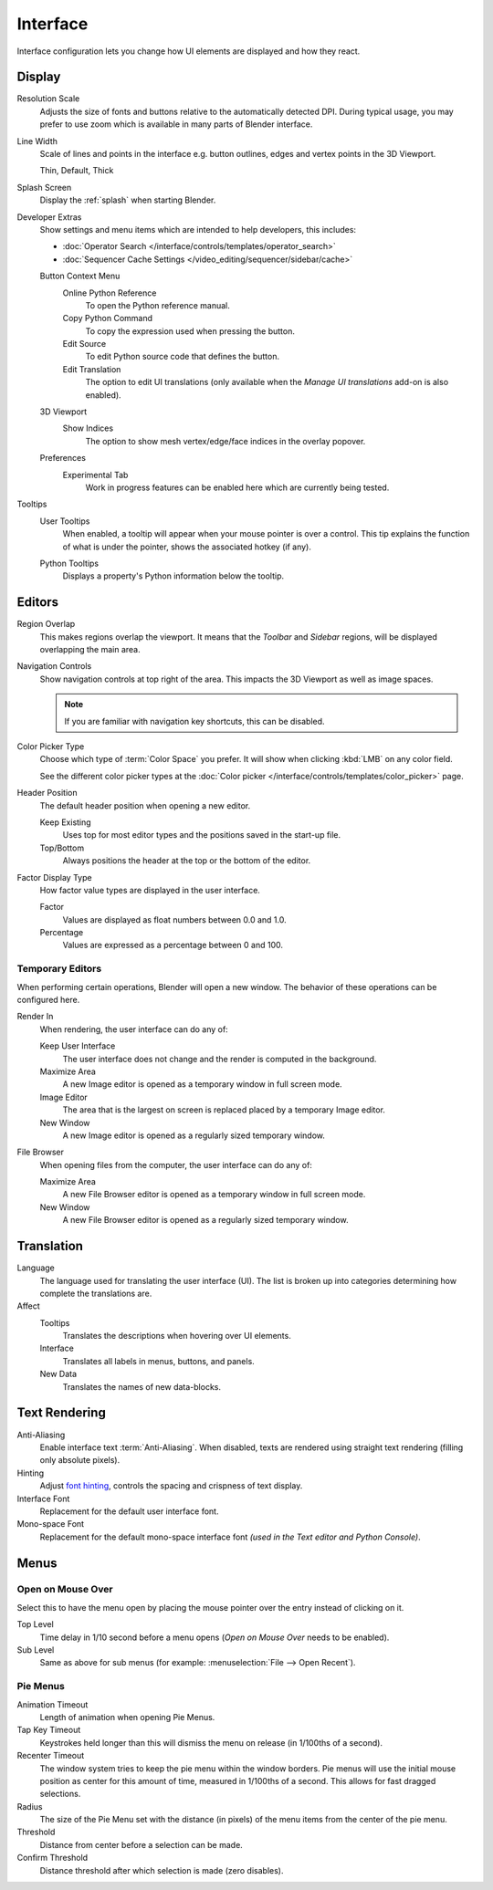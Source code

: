 .. _bpy.types.PreferencesView:

*********
Interface
*********

Interface configuration lets you change how UI elements are displayed and how they react.

.. figure:: /images/editors_preferences_section_interface.png


Display
=======

Resolution Scale
   Adjusts the size of fonts and buttons relative to the automatically detected DPI.
   During typical usage, you may prefer to use zoom which is available in many parts of Blender interface.

Line Width
   Scale of lines and points in the interface e.g. button outlines, edges and vertex points in the 3D Viewport.

   Thin, Default, Thick

Splash Screen
   Display the :ref:`splash` when starting Blender.

.. _prefs-interface-dev-extras:

Developer Extras
   Show settings and menu items which are intended to help developers, this includes:

   - :doc:`Operator Search </interface/controls/templates/operator_search>`
   - :doc:`Sequencer Cache Settings </video_editing/sequencer/sidebar/cache>`

   Button Context Menu
      Online Python Reference
         To open the Python reference manual.
      Copy Python Command
         To copy the expression used when pressing the button.
      Edit Source
         To edit Python source code that defines the button.
      Edit Translation
         The option to edit UI translations
         (only available when the *Manage UI translations* add-on is also enabled).
   3D Viewport
      Show Indices
         The option to show mesh vertex/edge/face indices in the overlay popover.
   Preferences
      Experimental Tab
         Work in progress features can be enabled here which are currently being tested.

Tooltips
   User Tooltips
      When enabled, a tooltip will appear when your mouse pointer is over a control.
      This tip explains the function of what is under the pointer,
      shows the associated hotkey (if any).

   .. _prefs-interface-tooltips-python:

   Python Tooltips
      Displays a property's Python information below the tooltip.


Editors
=======

Region Overlap
   This makes regions overlap the viewport. It means that the *Toolbar* and *Sidebar* regions,
   will be displayed overlapping the main area.

Navigation Controls
   Show navigation controls at top right of the area.
   This impacts the 3D Viewport as well as image spaces.

   .. note::

      If you are familiar with navigation key shortcuts, this can be disabled.

.. _prefs-interface-color-picker-type:

Color Picker Type
   Choose which type of :term:`Color Space` you prefer. It will show when clicking :kbd:`LMB` on any color field.

   See the different color picker types at the :doc:`Color picker </interface/controls/templates/color_picker>` page.

Header Position
   The default header position when opening a new editor.

   Keep Existing
      Uses top for most editor types and the positions saved in the start-up file.
   Top/Bottom
      Always positions the header at the top or the bottom of the editor.

Factor Display Type
   How factor value types are displayed in the user interface.

   Factor
      Values are displayed as float numbers between 0.0 and 1.0.
   Percentage
      Values are expressed as a percentage between 0 and 100.


Temporary Editors
-----------------

When performing certain operations, Blender will open a new window.
The behavior of these operations can be configured here.

Render In
   When rendering, the user interface can do any of:

   Keep User Interface
      The user interface does not change and the render is computed in the background.
   Maximize Area
      A new Image editor is opened as a temporary window in full screen mode.
   Image Editor
      The area that is the largest on screen is replaced placed by a temporary Image editor.
   New Window
      A new Image editor is opened as a regularly sized temporary window.

File Browser
   When opening files from the computer, the user interface can do any of:

   Maximize Area
      A new File Browser editor is opened as a temporary window in full screen mode.
   New Window
      A new File Browser editor is opened as a regularly sized temporary window.


.. _prefs-interface-translation:

Translation
===========

Language
   The language used for translating the user interface (UI).
   The list is broken up into categories determining how complete the translations are.

Affect
   Tooltips
      Translates the descriptions when hovering over UI elements.
   Interface
      Translates all labels in menus, buttons, and panels.
   New Data
      Translates the names of new data-blocks.


Text Rendering
==============

Anti-Aliasing
   Enable interface text :term:`Anti-Aliasing`.
   When disabled, texts are rendered using straight text rendering (filling only absolute pixels).
Hinting
   Adjust `font hinting <https://en.wikipedia.org/wiki/Font_hinting>`__,
   controls the spacing and crispness of text display.
Interface Font
   Replacement for the default user interface font.
Mono-space Font
   Replacement for the default mono-space interface font
   *(used in the Text editor and Python Console)*.


Menus
=====

Open on Mouse Over
------------------

Select this to have the menu open by placing the mouse pointer over the entry instead of clicking on it.

Top Level
   Time delay in 1/10 second before a menu opens (*Open on Mouse Over* needs to be enabled).
Sub Level
   Same as above for sub menus (for example: :menuselection:`File --> Open Recent`).


.. _prefs-pie-menu:

Pie Menus
---------

Animation Timeout
   Length of animation when opening Pie Menus.
Tap Key Timeout
   Keystrokes held longer than this will dismiss the menu on release (in 1/100ths of a second).
Recenter Timeout
   The window system tries to keep the pie menu within the window borders.
   Pie menus will use the initial mouse position as center for this amount of time, measured in 1/100ths of a second.
   This allows for fast dragged selections.
Radius
   The size of the Pie Menu set with the distance (in pixels) of the menu items from the center of the pie menu.
Threshold
   Distance from center before a selection can be made.
Confirm Threshold
   Distance threshold after which selection is made (zero disables).
